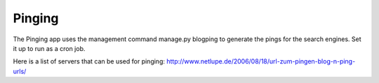 .. _extensions:


Pinging
-------

The Pinging app uses the management command manage.py blogping to generate the pings for the search engines. Set it up to run as a cron job.

Here is a list of servers that can be used for pinging: `<http://www.netlupe.de/2006/08/18/url-zum-pingen-blog-n-ping-urls/>`_


